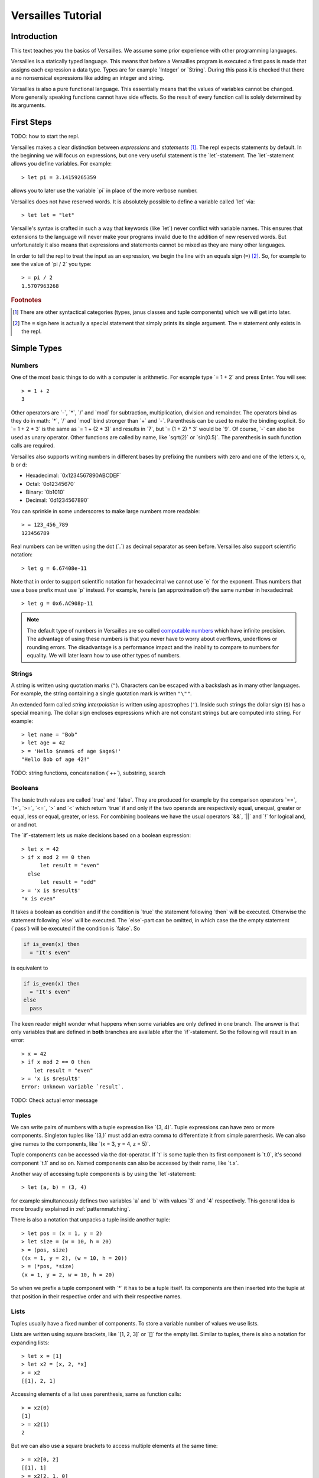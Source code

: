 .. role:: versailles(code)
    :language: versailles
.. default-role:: versailles
       
===================
Versailles Tutorial
===================

Introduction
============

This text teaches you the basics of Versailles. We assume some prior experience
with other programming languages.

Versailles is a statically typed language. This means that before a Versailles
program is executed a first pass is made that assigns each expression
a data type. Types are for example `Integer` or `String`. During this pass it is 
checked that there a no nonsensical expressions like adding an integer and string.

Versailles is also a pure functional language. This essentially means that
the values of variables cannot be changed. More generally speaking functions
cannot have side effects. So the result of every function call is
solely determined by its arguments.

First Steps
===========

TODO: how to start the repl.

Versailles makes a clear distinction between *expressions* and *statements* [#fexprstmt]_.
The repl expects statements by default. In the beginning we will focus on 
expressions, but one very useful statement is the `let`-statement. The 
`let`-statement allows you define variables. For example::

    > let pi = 3.14159265359
    
allows you to later use the variable `pi` in place of the more verbose number.

Versailles does not have reserved words. It is absolutely possible to define 
a variable called `let` via::

    > let let = "let"

Versaille's syntax is crafted in such a way that keywords (like `let`) 
never conflict with variable names. This ensures that extensions to the 
language will never make your programs invalid due to the addition of new
reserved words. But unfortunately it also means that expressions and 
statements cannot be mixed as they are many other languages.

In order to tell the repl to treat the input as an expression, we begin the
line with an equals sign (``=``) [#fequstmt]_. So, for example to see the
value of `pi / 2` you type::

    > = pi / 2
    1.5707963268   

.. rubric:: Footnotes

.. [#fexprstmt] There are other syntactical categories (types, janus classes and
                tuple components) which we will get into later.
.. [#fequstmt] The ``=`` sign here is actually a special statement that simply
               prints its single argument. The ``=`` statement only exists in
               the repl. 

Simple Types
============

Numbers
-------

One of the most basic things to do with a computer is arithmetic. For example
type `= 1 + 2` and press Enter. You will see::

    > = 1 + 2
    3

Other operators are `-`, `*`, `/` and `mod` for subtraction, multiplication,
division and remainder. The operators bind as they do in math: `*`, `/` and `mod` 
bind stronger than `+` and `-`. Parenthesis can be used to make the binding 
explicit. So `= 1 + 2 * 3` is the same as `= 1 + (2 * 3)` and results in `7`, but 
`= (1 + 2) * 3` would be `9`. Of course, `-` can also be used as unary 
operator. Other functions are called by name, like `sqrt(2)` or `sin(0.5)`.
The parenthesis in such function calls are required.

Versailles also supports writing numbers in different bases by prefixing the 
numbers with zero and one of the letters x, o, b or d:

* Hexadecimal: `0x1234567890ABCDEF`
* Octal: `0o12345670`
* Binary: `0b1010`
* Decimal: `0d1234567890`

You can sprinkle in some underscores to make large numbers more readable::

    > = 123_456_789
    123456789
    
Real numbers can be written using the dot (`.`) as decimal separator as seen 
before. Versailles also support scientific notation::
 
    > let g = 6.67408e-11
    
Note that in order to support scientific notation for hexadecimal we 
cannot use `e` for the exponent. Thus numbers that use a base prefix must
use `p` instead. For example, here is (an approximation of) the same number 
in hexadecimal::

    > let g = 0x6.AC908p-11
    
.. note::

    The default type of numbers in Versailles are so called 
    `computable numbers <https://en.wikipedia.org/wiki/Computable_number>`_
    which have infinite precision. The advantage of using these numbers is that
    you never have to worry about overflows, underflows or rounding errors. The
    disadvantage is a performance impact and the inability to compare to numbers
    for equality. We will later learn how to use other types of numbers.   

Strings
-------

A string is written using quotation marks (``"``). Characters can be escaped with
a backslash as in many other languages. For example, the string containing a 
single quotation mark is written ``"\""``.

An extended form called *string interpolation* is written using apostrophes 
(``'``). Inside such strings the dollar sign (``$``) has a special meaning.
The dollar sign encloses expressions which are not constant strings but are
computed into string. For example::

    > let name = "Bob"
    > let age = 42
    > = 'Hello $name$ of age $age$!'
    "Hello Bob of age 42!" 

TODO: string functions, concatenation (`++`), substring, search

Booleans
--------

The basic truth values are called `true` and `false`. They are produced
for example by the comparison operators `==`, `!=`, `>=`, `<=`, `>` 
and `<` which return `true` if and only if the two operands are respectively
equal, unequal, greater or equal, less or equal, greater, or less. For combining
booleans we have the usual operators `&&`, `||` and `!` for logical and, 
or and not.

The `if`-statement lets us make decisions based on a boolean expression::

    > let x = 42
    > if x mod 2 == 0 then
          let result = "even"
      else
          let result = "odd"
    > = 'x is $result$'
    "x is even"
    
It takes a boolean as condition and if the condition is `true` the statement following 
`then` will be executed. Otherwise the statement following `else` will be 
executed. The `else`-part can be omitted, in which case the the empty statement 
(`pass`) will be executed if the condition is `false`. So

.. code::

    if is_even(x) then
      = "It's even"
      
is equivalent to 

.. code::
  
    if is_even(x) then
      = "It's even"
    else
      pass
      
The keen reader might wonder what happens when some variables are only defined
in one branch. The answer is that only variables that are defined in **both** 
branches are available after the `if`-statement. So the following will 
result in an error::  

    > x = 42
    > if x mod 2 == 0 then
        let result = "even"
    > = 'x is $result$'
    Error: Unknown variable `result`.
    
TODO: Check actual error message
    
.. _tuples:    
    
Tuples
------

We can write pairs of numbers with a tuple expression like `(3, 4)`. Tuple 
expressions can have zero or more components. Singleton tuples like `(3,)` must
add an extra comma to differentiate it from simple parenthesis. We can also give names 
to the components, like `(x = 3, y = 4, z = 5)`.

Tuple components can be accessed via the dot-operator. If `t` is some tuple then
its first component is `t.0`, it's second component `t.1` and so on. Named
components can also be accessed by their name, like `t.x`.

Another way of accessing tuple components is by using the `let`-statement::

    > let (a, b) = (3, 4)
    
for example simultaneously defines two variables `a` and `b` with values `3` and
`4` respectively. This general idea is more broadly explained in 
:ref:`patternmatching`.

There is also a notation that unpacks a tuple inside another tuple::

    > let pos = (x = 1, y = 2)
    > let size = (w = 10, h = 20)
    > = (pos, size)
    ((x = 1, y = 2), (w = 10, h = 20))
    > = (*pos, *size)
    (x = 1, y = 2, w = 10, h = 20)
    
So when we prefix a tuple component with `*` it has to be a tuple itself. Its
components are then inserted into the tuple at that position in their respective
order and with their respective names.

Lists
-----

Tuples usually have a fixed number of components. To store a
variable number of values we use lists.

Lists are written using square brackets, like `[1, 2, 3]` or `[]` for the empty
list. Similar to tuples, there is also a notation for expanding lists::

    > let x = [1]
    > let x2 = [x, 2, *x]
    > = x2
    [[1], 2, 1]
    
Accessing elements of a list uses parenthesis, same as function calls::

    > = x2(0)
    [1]
    > = x2(1)
    2
    
But we can also use a square brackets to access multiple elements at the same time::

    > = x2[0, 2]
    [[1], 1]
    > = x2[2, 1, 0]
    [1, 2, [1]]
    > = x2[]
    []
    
There is a special notation for defining ranges of numbers. `[1..5]` is equivalent 
to `[1, 2, 3, 4]` and `[5..1]` is equivalent to `[4, 3, 2, 1]`. So the list goes from
the first number to the second number but excluding the higher one. This range 
notation can be combined with the simple list notation and is especially useful
for accessing a sublist of a list. For example::

	> = "there! you, Hey, "[12..17, 12..17, 7..11, 5]
	"Hey, Hey, you!"
	    
TODO: useful list functions (`range`, `++`, `flatten`, `*`).

From mathematics we know set-comprehensions. Versailles also has list-comprehensions
where you specify an expression to build the elements if the list, for example `n * n`,
and a source for the variables in that expression, for example `n from [1..10]`. The
first ten square numbers can then be written::

    [n * n for n from [1..10]]
    > [1, 4, 9, 16, 25, 36, 49, 64, 81, 100]

We can also filter the source list with a `when`-clause::

    > [n * n for n from [1..10] where is_prime(n)]
    [4, 9, 25, 49]

It is possible to have multiple `from`- and `when`-clauses. The result will be constructed
from all possible combinations of the lists in the `from` clauses::

    > [n * 10 + m for n from [1..9] where is_prime(n) m from [1..9] where m % n == 0]
    > [22, 24, 26, 28, 33, 36, 39, 55, 77]
    
Dictionaries
------------

A dictionary is a data structure that associates a number of keys with a number
of entries. Dictionaries are written similar to lists except that each entry
is a key and a value separated by an equals sign (``=``)::

    > let d1 = ["yes" = 1]
    > let d2 = ["no" = 0, "maybe" = 2]
    > = d1("yes")
    1
    > = [*d1, *d2]["maybe", "no", "yes"]
    [2, 1, 0]
    > = [v = 'he says $k$' for k = v in [*d2, *d1]]
    [0 = "he says no", 2 = "he says maybe", 1 = "he says yes"]
    
Dictionary comprehension::

	> = [n.toString = n for n in [1..4]]
	["1" = 1, "2" = 2, "3" = 3]
    
Statements
==========

Pass-statement
--------------

Occasionally we need a statement that does nothing. This is written `pass` in Versailles.

Switch, Try, Reject
-----------------------

The switch statement is the most general way in Versailles to execute different 
statements depending on some conditions. It's written like this::

	switch {
	case a;
	case b;
	...
	case z;
	}
	
where `a`, `b`, ..., `z` can be any statement. This will try to execute `a`,
and if that rejects try `b`, and so on, and reject if everything fails.

How can a statement be rejected? That's what the `reject` statement is for. It fails 
unconditionally and is thus only rarely useful.

The normal `let`-expression will result in an error if the pattern cannot 
be matched against the value. Therefore we cannot us it in a `switch`-statement.

Using the `try`-statement we can turn those errors into rejections.
So instead of failing completely a failure to match the pattern would backtrack 
and try the next `case` in a surrounding `switch`.

If-statement
------------



Block-expressions
-----------------

Statements allow you to define new variables, but how do you use them in an expression?
That what block statements are for. A block statement is basically a sequence of
statements with a expression that give the overall value and but can also use all the 
variables defined by the statements. 
    
Functions
=========
    
Defining Simple Functions
-------------------------

.. code::

    > def double(x: Number): Number = x + x
    > = double(double(11.5))
    42

As you can see we usually annotate the type of the arguments and the result 
with a colon (`:`). But result types can usually be inferred automatically
by the type checker. So it is OK to omit them (unless the type checker complains)::

    > def double(x: Number) = x + x
    
There is also a syntax that lets you assign the result as a variable::

    > def double(x: Number) => (*y: Number) {
          let y = x + x
      }

The meaning of the ``*`` is as explained in :ref:`tuples`. If it wasn't 
there the function would return a singleton-tuple and would technically not
be the same the previous definition.

Reversible Functions
====================

Now ... this is the part Versailles was invented for. Take a very simple 
arithmetic function like::

    > def add3(x: Number) = x + 3
    
We would like to know if `5` was the the result of `add3(x)`, what was `x`?
Well, thanks to general education the answer is pretty easy: `2`.

Now, let's phrase this problem a little differently. Let's introduce a new 
operator `~` that computes the *inverse* of a function. The problem is:
what is the value of `x` after::

    > let x = add3~(5)
    
In this reading `add3~` is a new function with the special property that for 
every `x` `add3~(add3(x)) == x` and for every `y` `add3(add3~(y)) == y`.
    
The way Versailles solves how to find `add3~` is by using the idea that if a function
only uses reversible functions to compute its result, the function itself is
also reversible. 

In this case `x + 3` actually is interpreted as the multiple
function call `add(3)(x)` to the built-in higher-order function `add`. `add`
itself is irreversible, but for any number it returns a reversible function. So,
`add3~` is solved to be `add(3)~`, which is defined to be equal to `subtract(3)`.
And `substract(3)(5)` will give us `2`.

.. _patternmatching:

Pattern Matching
----------------

In Versailles pattern matching has two main ideas. The first is that 
    
.. code::
  
    > let f(y) = x
    
is equivalent to

.. code::

    > let y = f~(x) 
    
For example::

    > let y + 3 = 5
    > = y
    2
    
.. note::
    
    For reversible operators it is always the left operand which can be reversed, 
    i.e., `y + 3` is really short for `\`+\`(3)(y)` -- the operands get reversed.
    And so `let y + 3 = 5` is short for `let \`+\`(3)(y) = 5` which is equivalent 
    to `let y = \`+\`(3)~(5)` which is equivalent to `let y = 5 - 3`.
      
The second idea is that such a pattern may fail and in this case you can define
another pattern to try. The following defines the fast exponentiation function
using two patterns - one for even numbers and one for odd numbers::

    > def fastexp(x: Integer, e: Integer) =
          e.{
          case n * 2 => { let tmp = fastexp(x, n); return tmp * tmp }
          case n * 2 + 1 => { let tmp = fastexp(x, n); return tmp * tmp * x }
          }
        
Cases expression::    

    > def fastexp = {
      case (x, n * 2) => { let tmp = fastexp(x, n); return tmp * tmp }
      case (x, n * 2 + 1) => { let tmp = fastexp(x, n); return tmp * tmp * x }
      }
        
More general: `switch`-statement::

    > def fastexp(x: Integer, e: Integer) => (y: Integer) {
          switch {
              case {
                  try n * 2 = e
                  let tmp = fastexp(x, n)
                  let y = tmp * tmp
              }
              case {
                  let n * 2 + 1 = e
                  let tmp = fastexp(x, n)
                  let y = tmp * tmp * x
              }
          }
      }
      
Generalized `if`-statement::

    > if { try 2 * n = e } then {
          let tmp = fastexp(x, n)
          let y = tmp * tmp
      } else {
          let 2 * n + 1 = e
          let tmp = fastexp(x, n)
          let y = tmp * tmp * x
      }
      
      
Basics
======

Variables, let, def, type, tuples, String, Number, Boolean

Pattern Matching
================

switch, if, short-let, cases

Lambda Expressions and Reversible Functions
===========================================

lambda, generic januses, linear variables

Advanced Types
==============

algebraic, dependent function types

